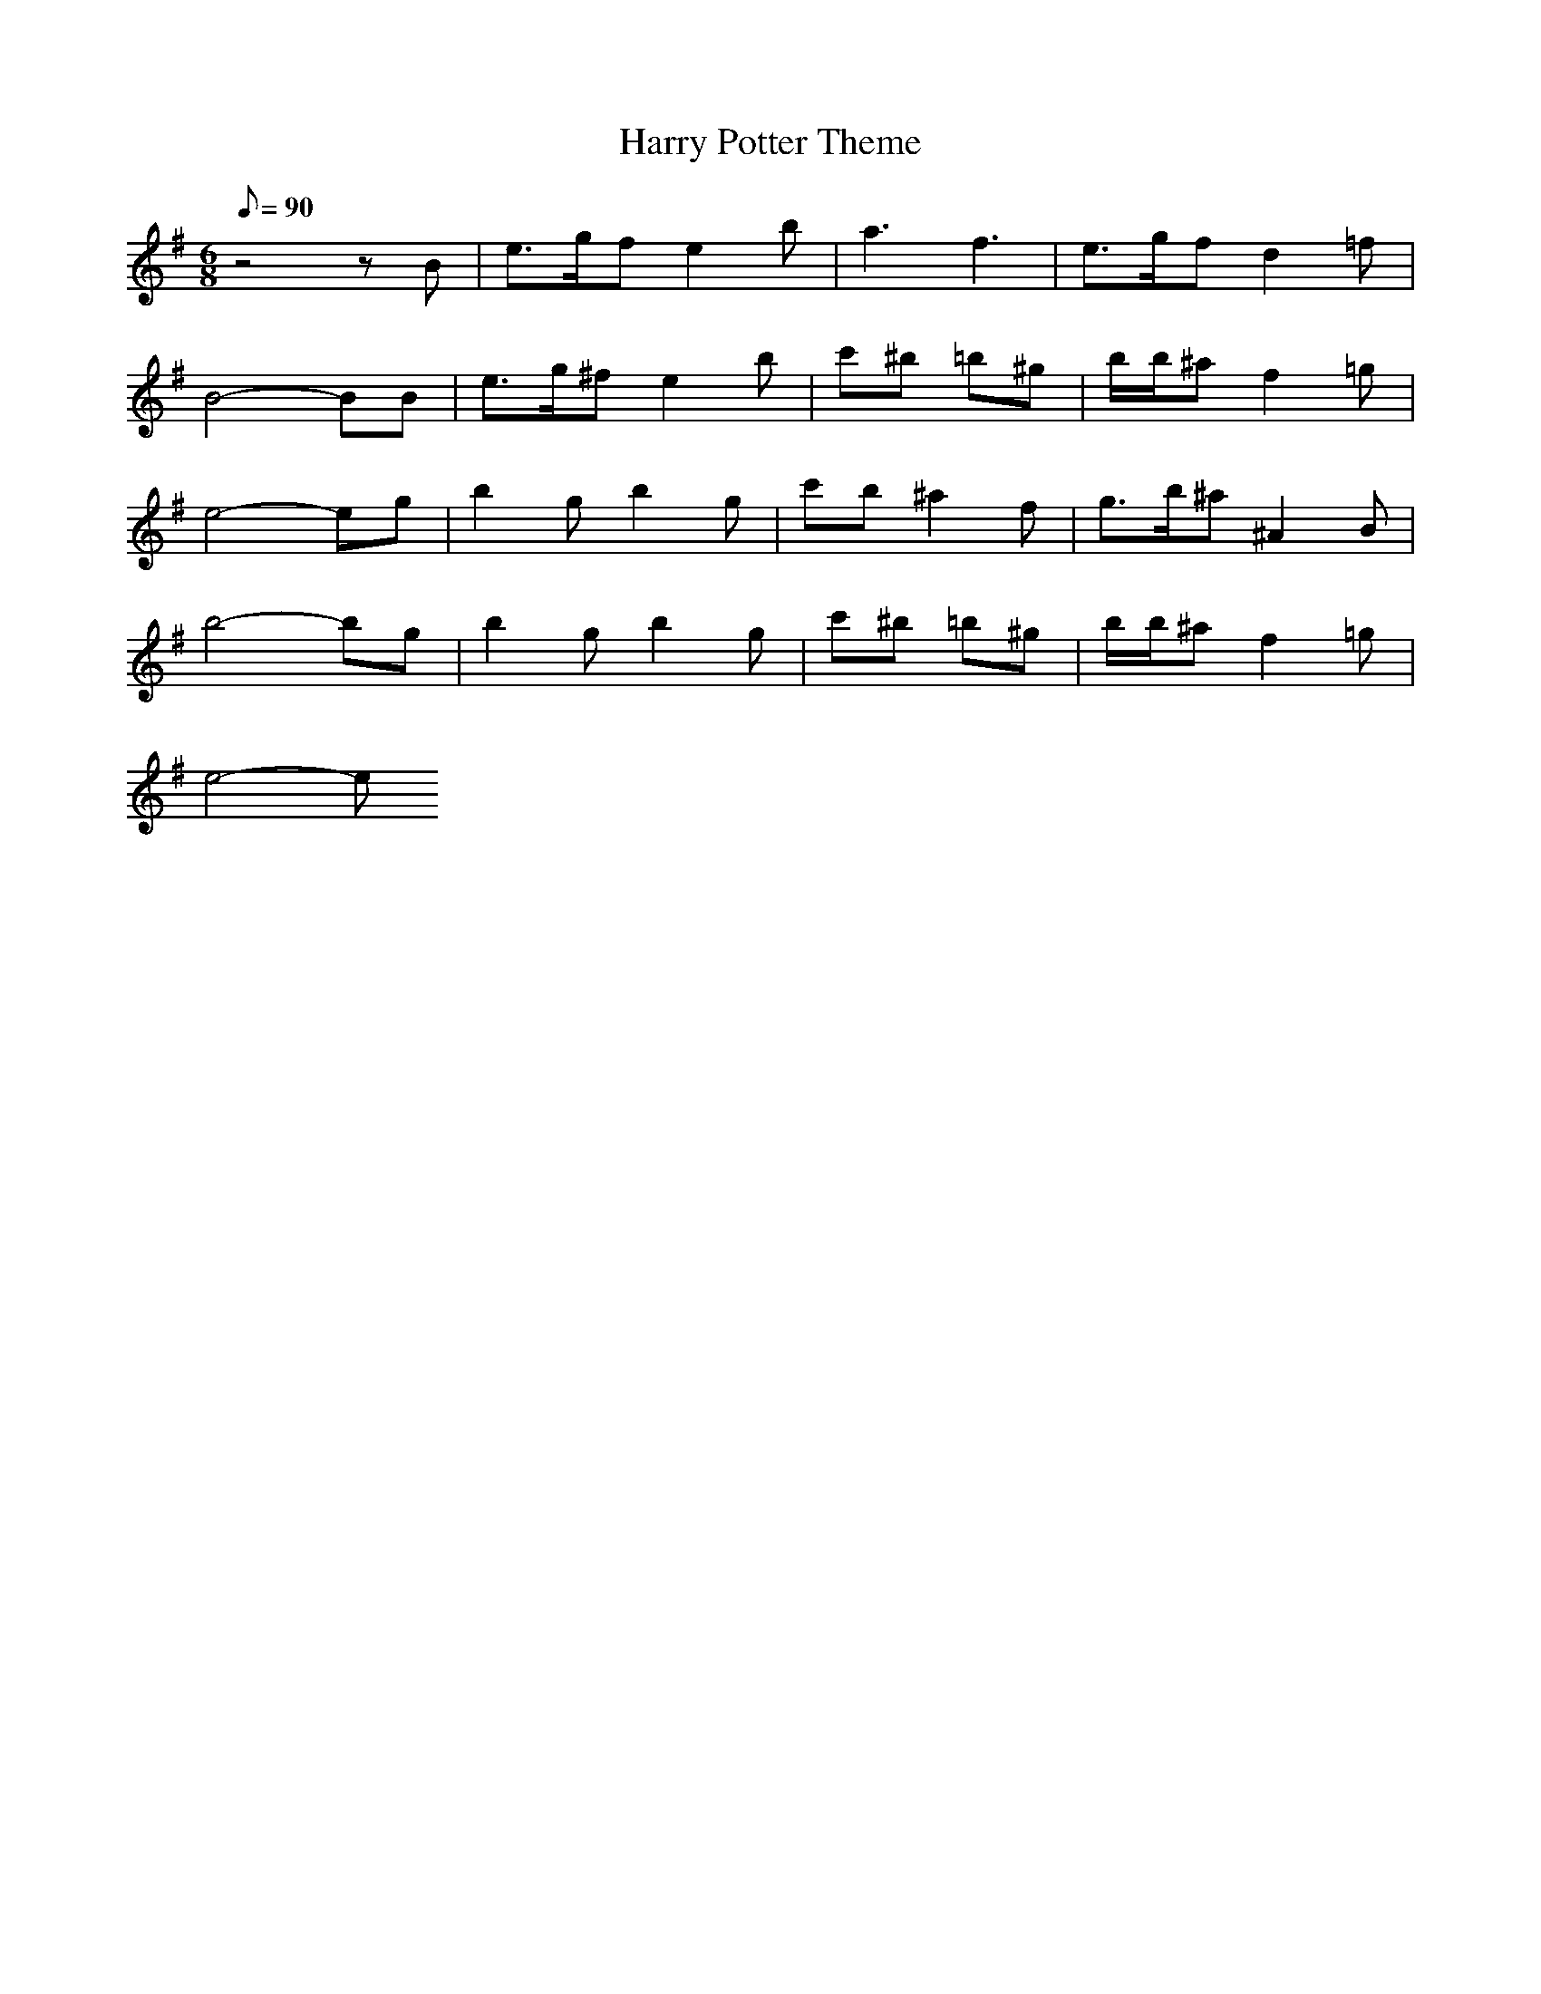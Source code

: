 X: 1
T: Harry Potter Theme
Z: Devire
M: 6/8
L: 1/8
Q:1/8=90
K:G
z4zB|e3/2g/2f e2b|a3 f3|e3/2g/2f d2=f|
B4-BB|e3/2g/2^f e2b|c'^b =b^g|b/2b/2^a f2=g|
e4-eg|b2g b2g|c'b ^a2f|g3/2b/2^a ^A2B|
b4-bg|b2g b2g|c'^b =b^g|b/2b/2^a f2=g|
e4-e